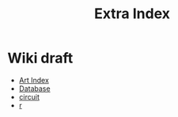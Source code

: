 #+TITLE: Extra Index

* Wiki draft
- [[file:art/index.org][Art Index]]
- [[file:wiki/database.org][Database]]
- [[file:wiki/circuit.org][circuit]]
- [[file:wiki/r.org][r]]
